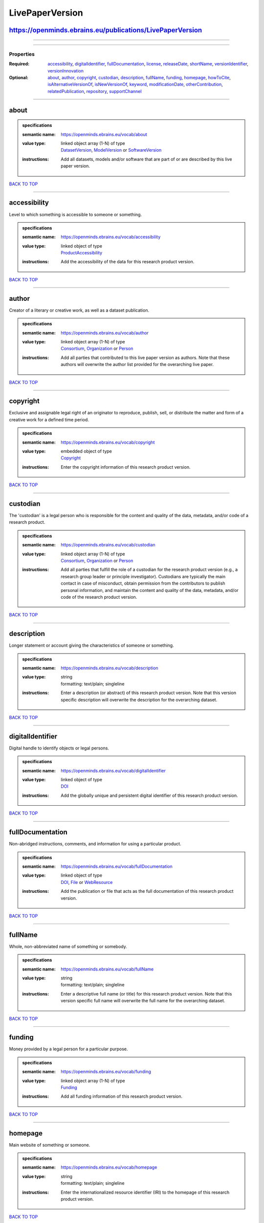 ################
LivePaperVersion
################

https://openminds.ebrains.eu/publications/LivePaperVersion
----------------------------------------------------------

------------

------------

**********
Properties
**********

:Required: `accessibility <accessibility_heading_>`_, `digitalIdentifier <digitalIdentifier_heading_>`_, `fullDocumentation <fullDocumentation_heading_>`_, `license <license_heading_>`_, `releaseDate <releaseDate_heading_>`_, `shortName <shortName_heading_>`_, `versionIdentifier <versionIdentifier_heading_>`_, `versionInnovation <versionInnovation_heading_>`_
:Optional: `about <about_heading_>`_, `author <author_heading_>`_, `copyright <copyright_heading_>`_, `custodian <custodian_heading_>`_, `description <description_heading_>`_, `fullName <fullName_heading_>`_, `funding <funding_heading_>`_, `homepage <homepage_heading_>`_, `howToCite <howToCite_heading_>`_, `isAlternativeVersionOf <isAlternativeVersionOf_heading_>`_, `isNewVersionOf <isNewVersionOf_heading_>`_, `keyword <keyword_heading_>`_, `modificationDate <modificationDate_heading_>`_, `otherContribution <otherContribution_heading_>`_, `relatedPublication <relatedPublication_heading_>`_, `repository <repository_heading_>`_, `supportChannel <supportChannel_heading_>`_

------------

.. _about_heading:

about
-----

.. admonition:: specifications

   :semantic name: https://openminds.ebrains.eu/vocab/about
   :value type: | linked object array \(1-N\) of type
                | `DatasetVersion <https://openminds.ebrains.eu/core/DatasetVersion>`_, `ModelVersion <https://openminds.ebrains.eu/core/ModelVersion>`_ or `SoftwareVersion <https://openminds.ebrains.eu/core/SoftwareVersion>`_
   :instructions: Add all datasets, models and/or software that are part of or are described by this live paper version.

`BACK TO TOP <LivePaperVersion_>`_

------------

.. _accessibility_heading:

accessibility
-------------

Level to which something is accessible to someone or something.

.. admonition:: specifications

   :semantic name: https://openminds.ebrains.eu/vocab/accessibility
   :value type: | linked object of type
                | `ProductAccessibility <https://openminds.ebrains.eu/controlledTerms/ProductAccessibility>`_
   :instructions: Add the accessibility of the data for this research product version.

`BACK TO TOP <LivePaperVersion_>`_

------------

.. _author_heading:

author
------

Creator of a literary or creative work, as well as a dataset publication.

.. admonition:: specifications

   :semantic name: https://openminds.ebrains.eu/vocab/author
   :value type: | linked object array \(1-N\) of type
                | `Consortium <https://openminds.ebrains.eu/core/Consortium>`_, `Organization <https://openminds.ebrains.eu/core/Organization>`_ or `Person <https://openminds.ebrains.eu/core/Person>`_
   :instructions: Add all parties that contributed to this live paper version as authors. Note that these authors will overwrite the author list provided for the overarching live paper.

`BACK TO TOP <LivePaperVersion_>`_

------------

.. _copyright_heading:

copyright
---------

Exclusive and assignable legal right of an originator to reproduce, publish, sell, or distribute the matter and form of a creative work for a defined time period.

.. admonition:: specifications

   :semantic name: https://openminds.ebrains.eu/vocab/copyright
   :value type: | embedded object of type
                | `Copyright <https://openminds.ebrains.eu/core/Copyright>`_
   :instructions: Enter the copyright information of this research product version.

`BACK TO TOP <LivePaperVersion_>`_

------------

.. _custodian_heading:

custodian
---------

The 'custodian' is a legal person who is responsible for the content and quality of the data, metadata, and/or code of a research product.

.. admonition:: specifications

   :semantic name: https://openminds.ebrains.eu/vocab/custodian
   :value type: | linked object array \(1-N\) of type
                | `Consortium <https://openminds.ebrains.eu/core/Consortium>`_, `Organization <https://openminds.ebrains.eu/core/Organization>`_ or `Person <https://openminds.ebrains.eu/core/Person>`_
   :instructions: Add all parties that fulfill the role of a custodian for the research product version (e.g., a research group leader or principle investigator). Custodians are typically the main contact in case of misconduct, obtain permission from the contributors to publish personal information, and maintain the content and quality of the data, metadata, and/or code of the research product version.

`BACK TO TOP <LivePaperVersion_>`_

------------

.. _description_heading:

description
-----------

Longer statement or account giving the characteristics of someone or something.

.. admonition:: specifications

   :semantic name: https://openminds.ebrains.eu/vocab/description
   :value type: | string
                | formatting: text/plain; singleline
   :instructions: Enter a description (or abstract) of this research product version. Note that this version specific description will overwrite the description for the overarching dataset.

`BACK TO TOP <LivePaperVersion_>`_

------------

.. _digitalIdentifier_heading:

digitalIdentifier
-----------------

Digital handle to identify objects or legal persons.

.. admonition:: specifications

   :semantic name: https://openminds.ebrains.eu/vocab/digitalIdentifier
   :value type: | linked object of type
                | `DOI <https://openminds.ebrains.eu/core/DOI>`_
   :instructions: Add the globally unique and persistent digital identifier of this research product version.

`BACK TO TOP <LivePaperVersion_>`_

------------

.. _fullDocumentation_heading:

fullDocumentation
-----------------

Non-abridged instructions, comments, and information for using a particular product.

.. admonition:: specifications

   :semantic name: https://openminds.ebrains.eu/vocab/fullDocumentation
   :value type: | linked object of type
                | `DOI <https://openminds.ebrains.eu/core/DOI>`_, `File <https://openminds.ebrains.eu/core/File>`_ or `WebResource <https://openminds.ebrains.eu/core/WebResource>`_
   :instructions: Add the publication or file that acts as the full documentation of this research product version.

`BACK TO TOP <LivePaperVersion_>`_

------------

.. _fullName_heading:

fullName
--------

Whole, non-abbreviated name of something or somebody.

.. admonition:: specifications

   :semantic name: https://openminds.ebrains.eu/vocab/fullName
   :value type: | string
                | formatting: text/plain; singleline
   :instructions: Enter a descriptive full name (or title) for this research product version. Note that this version specific full name will overwrite the full name for the overarching dataset.

`BACK TO TOP <LivePaperVersion_>`_

------------

.. _funding_heading:

funding
-------

Money provided by a legal person for a particular purpose.

.. admonition:: specifications

   :semantic name: https://openminds.ebrains.eu/vocab/funding
   :value type: | linked object array \(1-N\) of type
                | `Funding <https://openminds.ebrains.eu/core/Funding>`_
   :instructions: Add all funding information of this research product version.

`BACK TO TOP <LivePaperVersion_>`_

------------

.. _homepage_heading:

homepage
--------

Main website of something or someone.

.. admonition:: specifications

   :semantic name: https://openminds.ebrains.eu/vocab/homepage
   :value type: | string
                | formatting: text/plain; singleline
   :instructions: Enter the internationalized resource identifier (IRI) to the homepage of this research product version.

`BACK TO TOP <LivePaperVersion_>`_

------------

.. _howToCite_heading:

howToCite
---------

Preferred format for citing a particular object or legal person.

.. admonition:: specifications

   :semantic name: https://openminds.ebrains.eu/vocab/howToCite
   :value type: | string
                | formatting: text/plain; singleline
   :instructions: Enter the preferred citation text for this research product version. Leave blank if citation text can be extracted from the assigned digital identifier.

`BACK TO TOP <LivePaperVersion_>`_

------------

.. _isAlternativeVersionOf_heading:

isAlternativeVersionOf
----------------------

Reference to an original form where the essence was preserved, but presented in an alternative form.

.. admonition:: specifications

   :semantic name: https://openminds.ebrains.eu/vocab/isAlternativeVersionOf
   :value type: | linked object array \(1-N\) of type
                | `LivePaperVersion <https://openminds.ebrains.eu/publications/LivePaperVersion>`_
   :instructions: Add all live paper versions that can be used alternatively to this live paper version.

`BACK TO TOP <LivePaperVersion_>`_

------------

.. _isNewVersionOf_heading:

isNewVersionOf
--------------

Reference to a previous (potentially outdated) particular form of something.

.. admonition:: specifications

   :semantic name: https://openminds.ebrains.eu/vocab/isNewVersionOf
   :value type: | linked object of type
                | `LivePaperVersion <https://openminds.ebrains.eu/publications/LivePaperVersion>`_
   :instructions: Add the live paper version preceding this live paper version.

`BACK TO TOP <LivePaperVersion_>`_

------------

.. _keyword_heading:

keyword
-------

Significant word or concept that are representative of something or someone.

.. admonition:: specifications

   :semantic name: https://openminds.ebrains.eu/vocab/keyword
   :value type: | linked object array \(1-N\) of type
                | `ActionStatusType <https://openminds.ebrains.eu/controlledTerms/ActionStatusType>`_, `AgeCategory <https://openminds.ebrains.eu/controlledTerms/AgeCategory>`_, `AnalysisTechnique <https://openminds.ebrains.eu/controlledTerms/AnalysisTechnique>`_, `AnatomicalAxesOrientation <https://openminds.ebrains.eu/controlledTerms/AnatomicalAxesOrientation>`_, `AnatomicalIdentificationType <https://openminds.ebrains.eu/controlledTerms/AnatomicalIdentificationType>`_, `AnatomicalPlane <https://openminds.ebrains.eu/controlledTerms/AnatomicalPlane>`_, `AnnotationCriteriaType <https://openminds.ebrains.eu/controlledTerms/AnnotationCriteriaType>`_, `AnnotationType <https://openminds.ebrains.eu/controlledTerms/AnnotationType>`_, `AtlasType <https://openminds.ebrains.eu/controlledTerms/AtlasType>`_, `AuditoryStimulusType <https://openminds.ebrains.eu/controlledTerms/AuditoryStimulusType>`_, `BiologicalOrder <https://openminds.ebrains.eu/controlledTerms/BiologicalOrder>`_, `BiologicalSex <https://openminds.ebrains.eu/controlledTerms/BiologicalSex>`_, `BreedingType <https://openminds.ebrains.eu/controlledTerms/BreedingType>`_, `CellCultureType <https://openminds.ebrains.eu/controlledTerms/CellCultureType>`_, `CellType <https://openminds.ebrains.eu/controlledTerms/CellType>`_, `ChemicalMixtureType <https://openminds.ebrains.eu/controlledTerms/ChemicalMixtureType>`_, `Colormap <https://openminds.ebrains.eu/controlledTerms/Colormap>`_, `ContributionType <https://openminds.ebrains.eu/controlledTerms/ContributionType>`_, `CranialWindowConstructionType <https://openminds.ebrains.eu/controlledTerms/CranialWindowConstructionType>`_, `CranialWindowReinforcementType <https://openminds.ebrains.eu/controlledTerms/CranialWindowReinforcementType>`_, `CriteriaQualityType <https://openminds.ebrains.eu/controlledTerms/CriteriaQualityType>`_, `DataType <https://openminds.ebrains.eu/controlledTerms/DataType>`_, `DeviceType <https://openminds.ebrains.eu/controlledTerms/DeviceType>`_, `DifferenceMeasure <https://openminds.ebrains.eu/controlledTerms/DifferenceMeasure>`_, `Disease <https://openminds.ebrains.eu/controlledTerms/Disease>`_, `DiseaseModel <https://openminds.ebrains.eu/controlledTerms/DiseaseModel>`_, `EducationalLevel <https://openminds.ebrains.eu/controlledTerms/EducationalLevel>`_, `ElectricalStimulusType <https://openminds.ebrains.eu/controlledTerms/ElectricalStimulusType>`_, `EthicsAssessment <https://openminds.ebrains.eu/controlledTerms/EthicsAssessment>`_, `ExperimentalApproach <https://openminds.ebrains.eu/controlledTerms/ExperimentalApproach>`_, `FileBundleGrouping <https://openminds.ebrains.eu/controlledTerms/FileBundleGrouping>`_, `FileRepositoryType <https://openminds.ebrains.eu/controlledTerms/FileRepositoryType>`_, `FileUsageRole <https://openminds.ebrains.eu/controlledTerms/FileUsageRole>`_, `GeneticStrainType <https://openminds.ebrains.eu/controlledTerms/GeneticStrainType>`_, `GustatoryStimulusType <https://openminds.ebrains.eu/controlledTerms/GustatoryStimulusType>`_, `Handedness <https://openminds.ebrains.eu/controlledTerms/Handedness>`_, `Language <https://openminds.ebrains.eu/controlledTerms/Language>`_, `Laterality <https://openminds.ebrains.eu/controlledTerms/Laterality>`_, `LearningResourceType <https://openminds.ebrains.eu/controlledTerms/LearningResourceType>`_, `MeasuredQuantity <https://openminds.ebrains.eu/controlledTerms/MeasuredQuantity>`_, `MetaDataModelType <https://openminds.ebrains.eu/controlledTerms/MetaDataModelType>`_, `ModelAbstractionLevel <https://openminds.ebrains.eu/controlledTerms/ModelAbstractionLevel>`_, `ModelScope <https://openminds.ebrains.eu/controlledTerms/ModelScope>`_, `MolecularEntity <https://openminds.ebrains.eu/controlledTerms/MolecularEntity>`_, `OlfactoryStimulusType <https://openminds.ebrains.eu/controlledTerms/OlfactoryStimulusType>`_, `OperatingDevice <https://openminds.ebrains.eu/controlledTerms/OperatingDevice>`_, `OperatingSystem <https://openminds.ebrains.eu/controlledTerms/OperatingSystem>`_, `OpticalStimulusType <https://openminds.ebrains.eu/controlledTerms/OpticalStimulusType>`_, `Organ <https://openminds.ebrains.eu/controlledTerms/Organ>`_, `OrganismSubstance <https://openminds.ebrains.eu/controlledTerms/OrganismSubstance>`_, `OrganismSystem <https://openminds.ebrains.eu/controlledTerms/OrganismSystem>`_, `PatchClampVariation <https://openminds.ebrains.eu/controlledTerms/PatchClampVariation>`_, `PreparationType <https://openminds.ebrains.eu/controlledTerms/PreparationType>`_, `ProductAccessibility <https://openminds.ebrains.eu/controlledTerms/ProductAccessibility>`_, `ProgrammingLanguage <https://openminds.ebrains.eu/controlledTerms/ProgrammingLanguage>`_, `QualitativeOverlap <https://openminds.ebrains.eu/controlledTerms/QualitativeOverlap>`_, `SemanticDataType <https://openminds.ebrains.eu/controlledTerms/SemanticDataType>`_, `Service <https://openminds.ebrains.eu/controlledTerms/Service>`_, `SetupType <https://openminds.ebrains.eu/controlledTerms/SetupType>`_, `SoftwareApplicationCategory <https://openminds.ebrains.eu/controlledTerms/SoftwareApplicationCategory>`_, `SoftwareFeature <https://openminds.ebrains.eu/controlledTerms/SoftwareFeature>`_, `Species <https://openminds.ebrains.eu/controlledTerms/Species>`_, `StimulationApproach <https://openminds.ebrains.eu/controlledTerms/StimulationApproach>`_, `StimulationTechnique <https://openminds.ebrains.eu/controlledTerms/StimulationTechnique>`_, `SubcellularEntity <https://openminds.ebrains.eu/controlledTerms/SubcellularEntity>`_, `SubjectAttribute <https://openminds.ebrains.eu/controlledTerms/SubjectAttribute>`_, `TactileStimulusType <https://openminds.ebrains.eu/controlledTerms/TactileStimulusType>`_, `Technique <https://openminds.ebrains.eu/controlledTerms/Technique>`_, `TermSuggestion <https://openminds.ebrains.eu/controlledTerms/TermSuggestion>`_, `Terminology <https://openminds.ebrains.eu/controlledTerms/Terminology>`_, `TissueSampleAttribute <https://openminds.ebrains.eu/controlledTerms/TissueSampleAttribute>`_, `TissueSampleType <https://openminds.ebrains.eu/controlledTerms/TissueSampleType>`_, `TypeOfUncertainty <https://openminds.ebrains.eu/controlledTerms/TypeOfUncertainty>`_, `UBERONParcellation <https://openminds.ebrains.eu/controlledTerms/UBERONParcellation>`_, `UnitOfMeasurement <https://openminds.ebrains.eu/controlledTerms/UnitOfMeasurement>`_ or `VisualStimulusType <https://openminds.ebrains.eu/controlledTerms/VisualStimulusType>`_
   :instructions: Add all relevant keywords to this research product version either by adding controlled terms or by suggesting new terms.

`BACK TO TOP <LivePaperVersion_>`_

------------

.. _license_heading:

license
-------

Grant by a party to another party as an element of an agreement between those parties that permits to do, use, or own something.

.. admonition:: specifications

   :semantic name: https://openminds.ebrains.eu/vocab/license
   :value type: | linked object of type
                | `License <https://openminds.ebrains.eu/core/License>`_
   :instructions: Add the license of this live paper version.

`BACK TO TOP <LivePaperVersion_>`_

------------

.. _modificationDate_heading:

modificationDate
----------------

.. admonition:: specifications

   :semantic name: https://openminds.ebrains.eu/vocab/modificationDate
   :value type: | string
                | formatting: text/plain; singleline
   :instructions: Enter the date and time on which this live paper version was last modified, formatted as 'YYYY-MM-DDThh:mm:ssTZD' (e.g., '2023-02-07T16:00:00+00:00').

`BACK TO TOP <LivePaperVersion_>`_

------------

.. _otherContribution_heading:

otherContribution
-----------------

Giving or supplying of something (such as money or time) as a part or share other than what is covered elsewhere.

.. admonition:: specifications

   :semantic name: https://openminds.ebrains.eu/vocab/otherContribution
   :value type: | embedded object array \(1-N\) of type
                | `Contribution <https://openminds.ebrains.eu/core/Contribution>`_
   :instructions: Add any other contributions to this research product version that are not covered under 'author'/'developer' or 'custodian'.

`BACK TO TOP <LivePaperVersion_>`_

------------

.. _relatedPublication_heading:

relatedPublication
------------------

Reference to something that was made available for the general public to see or buy.

.. admonition:: specifications

   :semantic name: https://openminds.ebrains.eu/vocab/relatedPublication
   :value type: | linked object array \(1-N\) of type
                | `DOI <https://openminds.ebrains.eu/core/DOI>`_, `HANDLE <https://openminds.ebrains.eu/core/HANDLE>`_, `ISBN <https://openminds.ebrains.eu/core/ISBN>`_, `ISSN <https://openminds.ebrains.eu/core/ISSN>`_, `Book <https://openminds.ebrains.eu/publications/Book>`_, `Chapter <https://openminds.ebrains.eu/publications/Chapter>`_ or `ScholarlyArticle <https://openminds.ebrains.eu/publications/ScholarlyArticle>`_
   :instructions: Add all further publications besides the full documentation that provide the original context for the production of this research product version (e.g., an original research article that used or produced the data of this research product version).

`BACK TO TOP <LivePaperVersion_>`_

------------

.. _releaseDate_heading:

releaseDate
-----------

Fixed date on which a product is due to become or was made available for the general public to see or buy

.. admonition:: specifications

   :semantic name: https://openminds.ebrains.eu/vocab/releaseDate
   :value type: | string
                | formatting: text/plain; singleline
   :instructions: Enter the date (actual or intended) on which this research product version was first release, formatted as 'YYYY-MM-DD'.

`BACK TO TOP <LivePaperVersion_>`_

------------

.. _repository_heading:

repository
----------

Place, room, or container where something is deposited or stored.

.. admonition:: specifications

   :semantic name: https://openminds.ebrains.eu/vocab/repository
   :value type: | linked object of type
                | `FileRepository <https://openminds.ebrains.eu/core/FileRepository>`_
   :instructions: Add the file repository of this research product version.

`BACK TO TOP <LivePaperVersion_>`_

------------

.. _shortName_heading:

shortName
---------

Shortened or fully abbreviated name of something or somebody.

.. admonition:: specifications

   :semantic name: https://openminds.ebrains.eu/vocab/shortName
   :value type: | string
                | formatting: text/plain; singleline
   :instructions: Enter a short name (or alias) for this research product version that could be used as a shortened display title (e.g., for web services with too little space to display the full name).

`BACK TO TOP <LivePaperVersion_>`_

------------

.. _supportChannel_heading:

supportChannel
--------------

Way of communication used to interact with users or customers.

.. admonition:: specifications

   :semantic name: https://openminds.ebrains.eu/vocab/supportChannel
   :value type: | string array \(1-N\)
                | formatting: text/plain; singleline
   :instructions: Enter all channels through which a user can receive support for handling this research product version.

`BACK TO TOP <LivePaperVersion_>`_

------------

.. _versionIdentifier_heading:

versionIdentifier
-----------------

Term or code used to identify the version of something.

.. admonition:: specifications

   :semantic name: https://openminds.ebrains.eu/vocab/versionIdentifier
   :value type: | string
                | formatting: text/plain; singleline
   :instructions: Enter the version identifier of this research product version.

`BACK TO TOP <LivePaperVersion_>`_

------------

.. _versionInnovation_heading:

versionInnovation
-----------------

Documentation on what changed in comparison to a previously published form of something.

.. admonition:: specifications

   :semantic name: https://openminds.ebrains.eu/vocab/versionInnovation
   :value type: | string
                | formatting: text/plain; singleline
   :instructions: Enter a short description (or summary) of the novelties/peculiarities of this research product version in comparison to its preceding versions. If this research product version is the first version, you can enter the following disclaimer 'This is the first version of this research product'.

`BACK TO TOP <LivePaperVersion_>`_

------------

